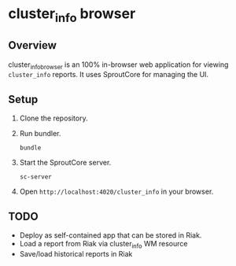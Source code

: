 * cluster_info browser
** Overview
   cluster_info_browser is an 100% in-browser web application for
   viewing =cluster_info= reports.  It uses SproutCore for managing
   the UI.
** Setup
   1) Clone the repository.
   2) Run bundler.
      #+BEGIN_SRC shell
      bundle
      #+END_SRC
   3) Start the SproutCore server.
      #+BEGIN_SRC shell
      sc-server
      #+END_SRC
   4) Open =http://localhost:4020/cluster_info= in your browser.

** TODO
   + Deploy as self-contained app that can be stored in Riak.
   + Load a report from Riak via cluster_info WM resource
   + Save/load historical reports in Riak
